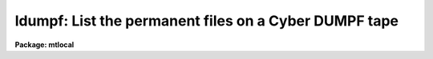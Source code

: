 .. _ldumpf:

ldumpf: List the permanent files on a Cyber DUMPF tape
======================================================

**Package: mtlocal**

.. raw:: html

  </tr></table><p>
  <h3>Name</h3>
  <!-- BeginSection: 'NAME' -->
  <p>
  ldumpf -- list the permanent files on a Cyber DUMPF tape.
  </p>
  <!-- EndSection:   'NAME' -->
  <h3>Usage</h3>
  <!-- BeginSection: 'USAGE' -->
  <p>
  ldumpf dumpf_file file_list
  </p>
  <!-- EndSection:   'USAGE' -->
  <h3>Parameters</h3>
  <!-- BeginSection: 'PARAMETERS' -->
  <dl>
  <dt><b>dumpf_file</b></dt>
  <!-- Sec='PARAMETERS' Level=0 Label='dumpf_file' Line='dumpf_file' -->
  <dd>The DUMPF data source, i.e., the name of a magtape device or a DUMPF
  format disk file.   If reading from tape, the files to be listed are
  specified by the <i>file_list</i> parameter.
  </dd>
  </dl>
  <dl>
  <dt><b>file_list</b></dt>
  <!-- Sec='PARAMETERS' Level=0 Label='file_list' Line='file_list' -->
  <dd>A string listing the DUMPF files to be listed from <i>dumpf_file</i>.
  </dd>
  </dl>
  <!-- EndSection:   'PARAMETERS' -->
  <h3>Description</h3>
  <!-- BeginSection: 'DESCRIPTION' -->
  <p>
  Cyber permanent files stored on DUMPF tapes are listed.  The permanent file
  name, cycle number, owner id, dates of last attach, last alteration and
  the creation date are printed.  Task <b>ldumpf</b> lists the contents of a 
  DUMPF tape;
  to convert IPPS rasters stored on DUMPF tapes to IRAF images, use task
  <b>rdumpf</b>.
  </p>
  <!-- EndSection:   'DESCRIPTION' -->
  <h3>Examples</h3>
  <!-- BeginSection: 'EXAMPLES' -->
  <p>
  List all permanent files on a DUMPF tape:
  </p>
  <p>
  	cl&gt; ldumpf mta 1-999
  </p>
  <p>
  List information for the 4th permanent file on the tape:
  </p>
  <p>
  	cl&gt; ldumpf mta 4
  </p>
  <!-- EndSection:   'EXAMPLES' -->
  <h3>Bugs</h3>
  <!-- BeginSection: 'BUGS' -->
  <p>
  The Cyber format readers, including task <i>ldumpf</i>, have not been 
  implemented on SUN/IRAF and AOS/IRAF.
  </p>
  <p>
  The current version of IRAF magtape I/O does not read beyond the first
  volume of a multivolume tape.
  </p>
  <!-- EndSection:   'BUGS' -->
  <h3>See also</h3>
  <!-- BeginSection: 'SEE ALSO' -->
  <p>
  rdumpf
  </p>
  
  <!-- EndSection:    'SEE ALSO' -->
  
  <!-- Contents: 'NAME' 'USAGE' 'PARAMETERS' 'DESCRIPTION' 'EXAMPLES' 'BUGS' 'SEE ALSO'  -->
  
